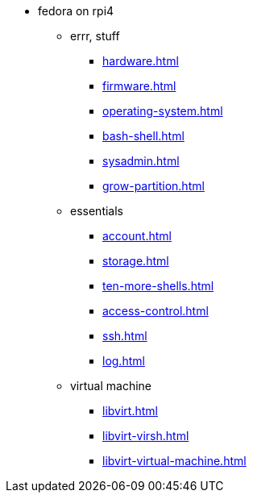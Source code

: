 * fedora on rpi4
** errr, stuff
*** xref:hardware.adoc[]
*** xref:firmware.adoc[]
*** xref:operating-system.adoc[]
*** xref:bash-shell.adoc[]
*** xref:sysadmin.adoc[]
*** xref:grow-partition.adoc[]
** essentials 
*** xref:account.adoc[]
*** xref:storage.adoc[]
*** xref:ten-more-shells.adoc[]
*** xref:access-control.adoc[]
*** xref:ssh.adoc[]
*** xref:log.adoc[]
** virtual machine 
*** xref:libvirt.adoc[]
*** xref:libvirt-virsh.adoc[]
*** xref:libvirt-virtual-machine.adoc[]
